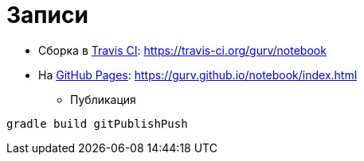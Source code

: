 = Записи

* Сборка в https://travis-ci.org/gurv/notebook[Travis CI]: https://travis-ci.org/gurv/notebook

* На https://pages.github.com/[GitHub Pages]: https://gurv.github.io/notebook/index.html

** Публикация

```
gradle build gitPublishPush
```

